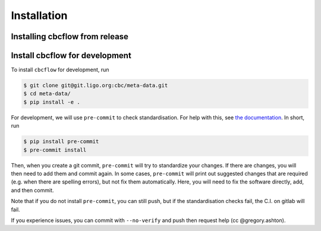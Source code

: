 ============
Installation
============

Installing cbcflow from release
----------------------------------

.. tabs::

   .. tab:: pypi

      NOT YET IMPLEMENTED
      To install the latest :code:`cbcflow` release from `PyPi
      <https://pypi.org/project/cbcflow/>`_, run

      .. code-block:: console

         $ pip install --upgrade cbcflow

Install cbcflow for development
----------------------------------

To install ``cbcflow`` for development, run

.. code-block:: console

   $ git clone git@git.ligo.org:cbc/meta-data.git
   $ cd meta-data/
   $ pip install -e .

For development, we will use ``pre-commit`` to check standardisation.
For help with this, see `the documentation <https://pre-commit.com/>`__.
In short, run

.. code-block::

   $ pip install pre-commit
   $ pre-commit install

Then, when you create a git commit, ``pre-commit`` will try to
standardize your changes. If there are changes, you will then need to
add them and commit again. In some cases, ``pre-commit`` will print out
suggested changes that are required (e.g. when there are spelling
errors), but not fix them automatically. Here, you will need to fix the
software directly, add, and then commit.

Note that if you do not install ``pre-commit``, you can still push, but
if the standardisation checks fail, the C.I. on gitlab will fail.

If you experience issues, you can commit with ``--no-verify`` and push
then request help (cc @gregory.ashton).

